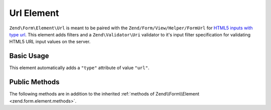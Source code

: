 .. _zend.form.element.url:

Url Element
-----------

``Zend\Form\Element\Url`` is meant to be paired with the ``Zend/Form/View/Helper/FormUrl`` for `HTML5 inputs with type
url`_. This element adds filters and a ``Zend\Validator\Uri`` validator to it's input filter specification for
validating HTML5 URL input values on the server.

.. _zend.form.element.url.usage:

Basic Usage
^^^^^^^^^^^

This element automatically adds a ``"type"`` attribute of value ``"url"``.

.. code-block:: php
   :linenos:

   use Zend\Form\Element;
   use Zend\Form\Form;

   $url = new Element\Url('webpage-url');
   $url->setLabel('Webpage URL');

   $form = new Form('my-form');
   $form->add($url);

.. _zend.form.element.url.methods:

Public Methods
^^^^^^^^^^^^^^

The following methods are in addition to the inherited :ref:`methods of Zend\\Form\\Element
<zend.form.element.methods>`.

.. function:: getInputSpecification()
   :noindex:

   Returns a input filter specification, which includes a ``Zend\Filter\StringTrim`` filter, and a
   ``Zend\Validator\Uri`` to validate the URI string.

   Returns array



.. _`HTML5 inputs with type url`: http://www.whatwg.org/specs/web-apps/current-work/multipage/states-of-the-type-attribute.html#url-state-(type=url)
